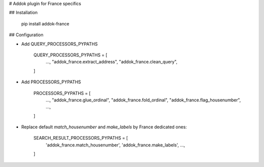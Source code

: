 # Addok plugin for France specifics

## Installation

    pip install addok-france


## Configuration

- Add QUERY_PROCESSORS_PYPATHS

    QUERY_PROCESSORS_PYPATHS = [
        …,
        "addok_france.extract_address",
        "addok_france.clean_query",
    ]

- Add PROCESSORS_PYPATHS

    PROCESSORS_PYPATHS = [
        …,
        "addok_france.glue_ordinal",
        "addok_france.fold_ordinal",
        "addok_france.flag_housenumber",
        …,
    ]

- Replace default `match_housenumber` and `make_labels` by France dedicated ones:

    SEARCH_RESULT_PROCESSORS_PYPATHS = [
        'addok_france.match_housenumber',
        'addok_france.make_labels',
        …,
    ]


